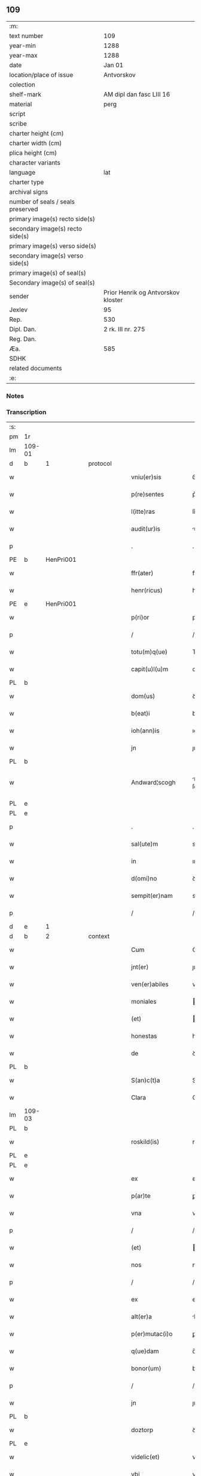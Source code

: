 ** 109

| :m:                               |                                    |
| text number                       | 109                                |
| year-min                          | 1288                               |
| year-max                          | 1288                               |
| date                              | Jan 01                             |
| location/place of issue           | Antvorskov                         |
| colection                         |                                    |
| shelf-mark                        | AM dipl dan fasc LIII 16           |
| material                          | perg                               |
| script                            |                                    |
| scribe                            |                                    |
| charter height (cm)               |                                    |
| charter width (cm)                |                                    |
| plica height (cm)                 |                                    |
| character variants                |                                    |
| language                          | lat                                |
| charter type                      |                                    |
| archival signs                    |                                    |
| number of seals / seals preserved |                                    |
| primary image(s) recto side(s)    |                                    |
| secondary image(s) recto side(s)  |                                    |
| primary image(s) verso side(s)    |                                    |
| secondary image(s) verso side(s)  |                                    |
| primary image(s) of seal(s)       |                                    |
| Secondary image(s) of seal(s)     |                                    |
| sender                            | Prior Henrik og Antvorskov kloster |
| Jexlev                            | 95                                 |
| Rep.                              | 530                                |
| Dipl. Dan.                        | 2 rk. III nr. 275                  |
| Reg. Dan.                         |                                    |
| Æa.                               | 585                                |
| SDHK                              |                                    |
| related documents                 |                                    |
| :e:                               |                                    |

*** Notes


*** Transcription
| :s: |        |   |   |   |   |                    |               |   |   |   |   |     |   |   |   |               |          |          |  |    |    |    |    |
| pm  | 1r     |   |   |   |   |                    |               |   |   |   |   |     |   |   |   |               |          |          |  |    |    |    |    |
| lm  | 109-01 |   |   |   |   |                    |               |   |   |   |   |     |   |   |   |               |          |          |  |    |    |    |    |
| d   | b      | 1 |   | protocol |   |             |               |   |   |   |   |     |   |   |   |               |          |          |  |    |    |    |    |
| w   |        |   |   |   |   | vniu(er)sis        | ỽnıu͛ſıs       |   |   |   |   | lat |   |   |   |        109-01 | 1:protocol |          |  |    |    |    |    |
| w   |        |   |   |   |   | p(re)sentes        | p͛ſentes       |   |   |   |   | lat |   |   |   |        109-01 | 1:protocol |          |  |    |    |    |    |
| w   |        |   |   |   |   | l(itte)ras         | lr͛s          |   |   |   |   | lat |   |   |   |        109-01 | 1:protocol |          |  |    |    |    |    |
| w   |        |   |   |   |   | audit(ur)is        | uꝺıt᷑ıs       |   |   |   |   | lat |   |   |   |        109-01 | 1:protocol |          |  |    |    |    |    |
| p   |        |   |   |   |   | .                  | .             |   |   |   |   | lat |   |   |   |        109-01 | 1:protocol |          |  |    |    |    |    |
| PE  | b      | HenPri001  |   |   |   |                    |               |   |   |   |   |     |   |   |   |               |          |          |  |    |    |    |    |
| w   |        |   |   |   |   | ffr(ater)          | ffr͛           |   |   |   |   | lat |   |   |   |        109-01 | 1:protocol |          |  |430|    |    |    |
| w   |        |   |   |   |   | henr(ricus)        | henr͛          |   |   |   |   | lat |   |   |   |        109-01 | 1:protocol |          |  |430|    |    |    |
| PE  | e      | HenPri001  |   |   |   |                    |               |   |   |   |   |     |   |   |   |               |          |          |  |    |    |    |    |
| w   |        |   |   |   |   | p(ri)or            | poꝛ          |   |   |   |   | lat |   |   |   |        109-01 | 1:protocol |          |  |    |    |    |    |
| p   |        |   |   |   |   | /                  | /             |   |   |   |   | lat |   |   |   |        109-01 | 1:protocol |          |  |    |    |    |    |
| w   |        |   |   |   |   | totu(m)q(ue)       | Totu̅qꝫ        |   |   |   |   | lat |   |   |   |        109-01 | 1:protocol |          |  |    |    |    |    |
| w   |        |   |   |   |   | capit(u)l(u)m      | cpıtl̅m       |   |   |   |   | lat |   |   |   |        109-01 | 1:protocol |          |  |    |    |    |    |
| PL | b |    |   |   |   |                     |                  |   |   |   |                                 |     |   |   |   |               |          |          |  |    |    |    |    |
| w   |        |   |   |   |   | dom(us)            | ꝺom          |   |   |   |   | lat |   |   |   |        109-01 | 1:protocol |          |  |    |    |501|    |
| w   |        |   |   |   |   | b(eat)i            | bı̅            |   |   |   |   | lat |   |   |   |        109-01 | 1:protocol |          |  |    |    |501|    |
| w   |        |   |   |   |   | ioh(ann)is         | ıoh̅ıs         |   |   |   |   | lat |   |   |   |        109-01 | 1:protocol |          |  |    |    |501|    |
| w   |        |   |   |   |   | jn                 | ȷn            |   |   |   |   | lat |   |   |   |        109-01 | 1:protocol |          |  |    |    |501|    |
| PL  | b      |   |   |   |   |                    |               |   |   |   |   |     |   |   |   |               |          |          |  |    |    |    |    |
| w   |        |   |   |   |   | Andward¦scogh             | nꝺwrꝺ¦ ſcogh        |   |   |   |   | dan |   |   |   |        109-01—109-02   | 1:protocol |          |  |    |    |501|2253|
| PL  | e      |   |   |   |   |                    |               |   |   |   |   |     |   |   |   |               |          |          |  |    |    |    |    |
| PL  | e      |   |   |   |   |                    |               |   |   |   |   |     |   |   |   |               |          |          |  |    |    |    |    |
| p   |        |   |   |   |   | .                  | .             |   |   |   |   | lat |   |   |   |        109-02 | 1:protocol |          |  |    |    |    |    |
| w   |        |   |   |   |   | sal(ute)m          | sl̅m          |   |   |   |   | lat |   |   |   |        109-02 | 1:protocol |          |  |    |    |    |    |
| w   |        |   |   |   |   | in                 | ın            |   |   |   |   | lat |   |   |   |        109-02 | 1:protocol |          |  |    |    |    |    |
| w   |        |   |   |   |   | d(omi)no           | ꝺn͛o           |   |   |   |   | lat |   |   |   |        109-02 | 1:protocol |          |  |    |    |    |    |
| w   |        |   |   |   |   | sempit(er)nam      | sempıt͛nm     |   |   |   |   | lat |   |   |   |        109-02 | 1:protocol |          |  |    |    |    |    |
| p   |        |   |   |   |   | /                  | /             |   |   |   |   | lat |   |   |   |        109-02 | 1:protocol |          |  |    |    |    |    |
| d   | e      | 1 |   |   |   |                    |               |   |   |   |   |     |   |   |   |               |          |          |  |    |    |    |    |
| d   | b      | 2 |   | context |   |              |               |   |   |   |   |     |   |   |   |               |          |          |  |    |    |    |    |
| w   |        |   |   |   |   | Cum                | Cum           |   |   |   |   | lat |   |   |   |        109-02 | 2:context |          |  |    |    |    |    |
| w   |        |   |   |   |   | jnt(er)            | ȷnt͛           |   |   |   |   | lat |   |   |   |        109-02 | 2:context |          |  |    |    |    |    |
| w   |        |   |   |   |   | ven(er)abiles      | ven͛bıles     |   |   |   |   | lat |   |   |   |        109-02 | 2:context |          |  |    |    |    |    |
| w   |        |   |   |   |   | moniales           | oníles      |   |   |   |   | lat |   |   |   |        109-02 | 2:context |          |  |    |    |    |    |
| w   |        |   |   |   |   | (et)               |              |   |   |   |   | lat |   |   |   |        109-02 | 2:context |          |  |    |    |    |    |
| w   |        |   |   |   |   | honestas           | honeﬅs       |   |   |   |   | lat |   |   |   |        109-02 | 2:context |          |  |    |    |    |    |
| w   |        |   |   |   |   | de                 | ꝺe            |   |   |   |   | lat |   |   |   |        109-02 | 2:context |          |  |    |    |    |    |
| PL | b |    |   |   |   |                     |                  |   |   |   |                                 |     |   |   |   |               |          |          |  |    |    |    |    |
| w   |        |   |   |   |   | S(an)c(t)a         | Sc͛           |   |   |   |   | lat |   |   |   |        109-02 | 2:context |          |  |    |    |502|    |
| w   |        |   |   |   |   | Clara              | Clr         |   |   |   |   | lat |   |   |   |        109-02 | 2:context |          |  |    |    |502|    |
| lm  | 109-03 |   |   |   |   |                    |               |   |   |   |   |     |   |   |   |               |          |          |  |    |    |    |    |
| PL  | b      |   |   |   |   |                    |               |   |   |   |   |     |   |   |   |               |          |          |  |    |    |    |    |
| w   |        |   |   |   |   | roskild(is)        | roſkıl       |   |   |   |   | lat |   |   |   |        109-03 | 2:context |          |  |    |    |502|2254|
| PL  | e      |   |   |   |   |                    |               |   |   |   |   |     |   |   |   |               |          |          |  |    |    |    |    |
| PL  | e      |   |   |   |   |                    |               |   |   |   |   |     |   |   |   |               |          |          |  |    |    |    |    |
| w   |        |   |   |   |   | ex                 | ex            |   |   |   |   | lat |   |   |   |        109-03 | 2:context |          |  |    |    |    |    |
| w   |        |   |   |   |   | p(ar)te            | ꝑte           |   |   |   |   | lat |   |   |   |        109-03 | 2:context |          |  |    |    |    |    |
| w   |        |   |   |   |   | vna                | vn           |   |   |   |   | lat |   |   |   |        109-03 | 2:context |          |  |    |    |    |    |
| p   |        |   |   |   |   | /                  | /             |   |   |   |   | lat |   |   |   |        109-03 | 2:context |          |  |    |    |    |    |
| w   |        |   |   |   |   | (et)               |              |   |   |   |   | lat |   |   |   |        109-03 | 2:context |          |  |    |    |    |    |
| w   |        |   |   |   |   | nos                | nos           |   |   |   |   | lat |   |   |   |        109-03 | 2:context |          |  |    |    |    |    |
| p   |        |   |   |   |   | /                  | /             |   |   |   |   | lat |   |   |   |        109-03 | 2:context |          |  |    |    |    |    |
| w   |        |   |   |   |   | ex                 | ex            |   |   |   |   | lat |   |   |   |        109-03 | 2:context |          |  |    |    |    |    |
| w   |        |   |   |   |   | alt(er)a           | lt͛          |   |   |   |   | lat |   |   |   |        109-03 | 2:context |          |  |    |    |    |    |
| w   |        |   |   |   |   | p(er)mutac(i)o     | ꝑmutc͛o       |   |   |   |   | lat |   |   |   |        109-03 | 2:context |          |  |    |    |    |    |
| w   |        |   |   |   |   | q(ue)dam           | q̅ꝺm          |   |   |   |   | lat |   |   |   |        109-03 | 2:context |          |  |    |    |    |    |
| w   |        |   |   |   |   | bonor(um)          | bonoꝝ         |   |   |   |   | lat |   |   |   |        109-03 | 2:context |          |  |    |    |    |    |
| p   |        |   |   |   |   | /                  | /             |   |   |   |   | lat |   |   |   |        109-03 | 2:context |          |  |    |    |    |    |
| w   |        |   |   |   |   | jn                 | ȷn            |   |   |   |   | lat |   |   |   |        109-03 | 2:context |          |  |    |    |    |    |
| PL  | b      |   |   |   |   |                    |               |   |   |   |   |     |   |   |   |               |          |          |  |    |    |    |    |
| w   |        |   |   |   |   | doztorp            | ꝺoztoꝛp       |   |   |   |   | dan |   |   |   |        109-03 | 2:context |          |  |    |    |503|    |
| PL  | e      |   |   |   |   |                    |               |   |   |   |   |     |   |   |   |               |          |          |  |    |    |    |    |
| w   |        |   |   |   |   | videlic(et)        | vıꝺelıcꝫ      |   |   |   |   | lat |   |   |   |        109-03 | 2:context |          |  |    |    |    |    |
| w   |        |   |   |   |   | vbi                | vbı           |   |   |   |   | lat |   |   |   |        109-03 | 2:context |          |  |    |    |    |    |
| w   |        |   |   |   |   | ipsis              | ıpſıs         |   |   |   |   | lat |   |   |   |        109-03 | 2:context |          |  |    |    |    |    |
| lm  | 109-04 |   |   |   |   |                    |               |   |   |   |   |     |   |   |   |               |          |          |  |    |    |    |    |
| w   |        |   |   |   |   | dimisim(us)        | ꝺímıſím      |   |   |   |   | lat |   |   |   |        109-04 | 2:context |          |  |    |    |    |    |
| p   |        |   |   |   |   | /                  | /             |   |   |   |   | lat |   |   |   |        109-04 | 2:context |          |  |    |    |    |    |
| w   |        |   |   |   |   | (et)               |              |   |   |   |   | lat |   |   |   |        109-04 | 2:context |          |  |    |    |    |    |
| w   |        |   |   |   |   | jn                 | ȷn            |   |   |   |   | lat |   |   |   |        109-04 | 2:context |          |  |    |    |    |    |
| PL  | b      |   |   |   |   |                    |               |   |   |   |   |     |   |   |   |               |          |          |  |    |    |    |    |
| w   |        |   |   |   |   | ekæthorp           | ekæthoꝛp      |   |   |   |   | dan |   |   |   |        109-04 | 2:context |          |  |    |    |504|    |
| PL  | e      |   |   |   |   |                    |               |   |   |   |   |     |   |   |   |               |          |          |  |    |    |    |    |
| w   |        |   |   |   |   | vbi                | vbı           |   |   |   |   | lat |   |   |   |        109-04 | 2:context |          |  |    |    |    |    |
| w   |        |   |   |   |   | e(con)tra          | eꝯtɼ         |   |   |   |   | lat |   |   |   |        109-04 | 2:context |          |  |    |    |    |    |
| w   |        |   |   |   |   | recepim(us)        | ɼecepım      |   |   |   |   | lat |   |   |   |        109-04 | 2:context |          |  |    |    |    |    |
| p   |        |   |   |   |   | /                  | /             |   |   |   |   | lat |   |   |   |        109-04 | 2:context |          |  |    |    |    |    |
| d   | e      | 2 |   |   |   |                    |               |   |   |   |   |     |   |   |   |               |          |          |  |    |    |    |    |
| d   | b      | 3 |   | eschatocol |   |           |               |   |   |   |   |     |   |   |   |               |          |          |  |    |    |    |    |
| w   |        |   |   |   |   | f(a)c(t)a          | fc̅           |   |   |   |   | lat |   |   |   |        109-04 | 3:eschatocol |          |  |    |    |    |    |
| w   |        |   |   |   |   | sit                | ſıt           |   |   |   |   | lat |   |   |   |        109-04 | 3:eschatocol |          |  |    |    |    |    |
| w   |        |   |   |   |   | jn                 | ȷn            |   |   |   |   | lat |   |   |   |        109-04 | 3:eschatocol |          |  |    |    |    |    |
| w   |        |   |   |   |   | comodu(m)          | comoꝺu̅        |   |   |   |   | lat |   |   |   |        109-04 | 3:eschatocol |          |  |    |    |    |    |
| w   |        |   |   |   |   | vtr(i)usq(ue)      | vtruſqꝫ      |   |   |   |   | lat |   |   |   |        109-04 | 3:eschatocol |          |  |    |    |    |    |
| w   |        |   |   |   |   | p(ar)tis           | ꝑtıs          |   |   |   |   | lat |   |   |   |        109-04 | 3:eschatocol |          |  |    |    |    |    |
| p   |        |   |   |   |   | /                  | /             |   |   |   |   | lat |   |   |   |        109-04 | 3:eschatocol |          |  |    |    |    |    |
| w   |        |   |   |   |   | nos                | nos           |   |   |   |   | lat |   |   |   |        109-04 | 3:eschatocol |          |  |    |    |    |    |
| w   |        |   |   |   |   | p(er)¦mutac(i)onem | ꝑ¦mutac͛onem   |   |   |   |   | lat |   |   |   | 109-04—109-05 | 3:eschatocol |          |  |    |    |    |    |
| w   |        |   |   |   |   | hui(us)modj        | huıꝰmoꝺȷ      |   |   |   |   | lat |   |   |   |        109-05 | 3:eschatocol |          |  |    |    |    |    |
| w   |        |   |   |   |   | legalit(er)        | leglıt͛       |   |   |   |   | lat |   |   |   |        109-05 | 3:eschatocol |          |  |    |    |    |    |
| w   |        |   |   |   |   | (et)               |              |   |   |   |   | lat |   |   |   |        109-05 | 3:eschatocol |          |  |    |    |    |    |
| w   |        |   |   |   |   | rite               | ɼíte          |   |   |   |   | lat |   |   |   |        109-05 | 3:eschatocol |          |  |    |    |    |    |
| w   |        |   |   |   |   | f(a)c(t)am         | fc̅m          |   |   |   |   | lat |   |   |   |        109-05 | 3:eschatocol |          |  |    |    |    |    |
| p   |        |   |   |   |   | /                  | /             |   |   |   |   | lat |   |   |   |        109-05 | 3:eschatocol |          |  |    |    |    |    |
| w   |        |   |   |   |   | cu(m)              | cu̅            |   |   |   |   | lat |   |   |   |        109-05 | 3:eschatocol |          |  |    |    |    |    |
| w   |        |   |   |   |   | sigillor(um)       | ſıgılloꝝ      |   |   |   |   | lat |   |   |   |        109-05 | 3:eschatocol |          |  |    |    |    |    |
| w   |        |   |   |   |   | n(ost)ror(um)      | nr̅oꝝ          |   |   |   |   | lat |   |   |   |        109-05 | 3:eschatocol |          |  |    |    |    |    |
| w   |        |   |   |   |   | appensionib(us)    | enſıonıbꝫ   |   |   |   |   | lat |   |   |   |        109-05 | 3:eschatocol |          |  |    |    |    |    |
| w   |        |   |   |   |   | stabilim(us)       | ﬅabılımꝰ      |   |   |   |   | lat |   |   |   |        109-05 | 3:eschatocol |          |  |    |    |    |    |
| p   |        |   |   |   |   | /                  | /             |   |   |   |   | lat |   |   |   |        109-05 | 3:eschatocol |          |  |    |    |    |    |
| w   |        |   |   |   |   | eande(m)           | ende̅         |   |   |   |   | lat |   |   |   |        109-05 | 3:eschatocol |          |  |    |    |    |    |
| lm  | 109-06 |   |   |   |   |                    |               |   |   |   |   |     |   |   |   |               |          |          |  |    |    |    |    |
| w   |        |   |   |   |   | ad                 | ꝺ            |   |   |   |   | lat |   |   |   |        109-06 | 3:eschatocol |          |  |    |    |    |    |
| w   |        |   |   |   |   | om(n)em            | om̅em          |   |   |   |   | lat |   |   |   |        109-06 | 3:eschatocol |          |  |    |    |    |    |
| w   |        |   |   |   |   | ambiguitatis       | mbıguıttıs  |   |   |   |   | lat |   |   |   |        109-06 | 3:eschatocol |          |  |    |    |    |    |
| w   |        |   |   |   |   | mat(er)iam         | mt͛ım        |   |   |   |   | lat |   |   |   |        109-06 | 3:eschatocol |          |  |    |    |    |    |
| p   |        |   |   |   |   | /                  | /             |   |   |   |   | lat |   |   |   |        109-06 | 3:eschatocol |          |  |    |    |    |    |
| w   |        |   |   |   |   | que                | que           |   |   |   |   | lat |   |   |   |        109-06 | 3:eschatocol |          |  |    |    |    |    |
| w   |        |   |   |   |   | de                 | ꝺe            |   |   |   |   | lat |   |   |   |        109-06 | 3:eschatocol |          |  |    |    |    |    |
| w   |        |   |   |   |   | tali               | tlı          |   |   |   |   | lat |   |   |   |        109-06 | 3:eschatocol |          |  |    |    |    |    |
| w   |        |   |   |   |   | p(er)mutac(i)one   | ꝑmutac͛one     |   |   |   |   | lat |   |   |   |        109-06 | 3:eschatocol |          |  |    |    |    |    |
| w   |        |   |   |   |   | gen(er)ari         | gen͛rı        |   |   |   |   | lat |   |   |   |        109-06 | 3:eschatocol |          |  |    |    |    |    |
| w   |        |   |   |   |   | valeat             | vlet        |   |   |   |   | lat |   |   |   |        109-06 | 3:eschatocol |          |  |    |    |    |    |
| w   |        |   |   |   |   | jn                 | ȷn            |   |   |   |   | lat |   |   |   |        109-06 | 3:eschatocol |          |  |    |    |    |    |
| w   |        |   |   |   |   | post(er)um         | poﬅ͛um         |   |   |   |   | lat |   |   |   |        109-06 | 3:eschatocol |          |  |    |    |    |    |
| p   |        |   |   |   |   | /                  | /             |   |   |   |   | lat |   |   |   |        109-06 | 3:eschatocol |          |  |    |    |    |    |
| w   |        |   |   |   |   | remouen¦dam        | ɼemouen¦ꝺa   |   |   |   |   | lat |   |   |   | 109-06—109-07 | 3:eschatocol |          |  |    |    |    |    |
| p   |        |   |   |   |   | /                  | /             |   |   |   |   | lat |   |   |   |        109-07 | 3:eschatocol |          |  |    |    |    |    |
| w   |        |   |   |   |   | tenore             | tenoꝛe        |   |   |   |   | lat |   |   |   |        109-07 | 3:eschatocol |          |  |    |    |    |    |
| w   |        |   |   |   |   | p(re)senc(ium)     | p͛ſenc̅         |   |   |   |   | lat |   |   |   |        109-07 | 3:eschatocol |          |  |    |    |    |    |
| w   |        |   |   |   |   | (con)firmantes     | ꝯfırmantes    |   |   |   |   | lat |   |   |   |        109-07 | 3:eschatocol |          |  |    |    |    |    |
| p   |        |   |   |   |   | /                  | /             |   |   |   |   | lat |   |   |   |        109-07 | 3:eschatocol |          |  |    |    |    |    |
| w   |        |   |   |   |   | Dat(um)            | Dt̅           |   |   |   |   | lat |   |   |   |        109-07 | 3:eschatocol |          |  |    |    |    |    |
| PL  | b      |   |   |   |   |                    |               |   |   |   |   |     |   |   |   |               |          |          |  |    |    |    |    |
| w   |        |   |   |   |   | Andwardscogh       | nꝺwaɼꝺſcogh  |   |   |   |   | dan |   |   |   |        109-07 | 3:eschatocol |          |  |    |    |505|    |
| PL  | e      |   |   |   |   |                    |               |   |   |   |   |     |   |   |   |               |          |          |  |    |    |    |    |
| p   |        |   |   |   |   | .                  | .             |   |   |   |   | lat |   |   |   |        109-07 | 3:eschatocol |          |  |    |    |    |    |
| w   |        |   |   |   |   | anno               | nno          |   |   |   |   | lat |   |   |   |        109-07 | 3:eschatocol |          |  |    |    |    |    |
| w   |        |   |   |   |   | d(omi)ni           | ꝺn̅ı           |   |   |   |   | lat |   |   |   |        109-07 | 3:eschatocol |          |  |    |    |    |    |
| n   |        |   |   |   |   | mͦ                  | ͦ             |   |   |   |   | lat |   |   |   |        109-07 | 3:eschatocol |          |  |    |    |    |    |
| p   |        |   |   |   |   | /                  | /             |   |   |   |   | lat |   |   |   |        109-07 | 3:eschatocol |          |  |    |    |    |    |
| n   |        |   |   |   |   | CCͦ                 | CCͦ            |   |   |   |   | lat |   |   |   |        109-07 | 3:eschatocol |          |  |    |    |    |    |
| p   |        |   |   |   |   | .                  | .             |   |   |   |   | lat |   |   |   |        109-07 | 3:eschatocol |          |  |    |    |    |    |
| n   |        |   |   |   |   | Lxxx               | Lxxx          |   |   |   |   | lat |   |   |   |        109-07 | 3:eschatocol |          |  |    |    |    |    |
| p   |        |   |   |   |   | .                  | .             |   |   |   |   | lat |   |   |   |        109-07 | 3:eschatocol |          |  |    |    |    |    |
| n   |        |   |   |   |   | viij               | vııȷ          |   |   |   |   | lat |   |   |   |        109-07 | 3:eschatocol |          |  |    |    |    |    |
| p   |        |   |   |   |   | .                  | .             |   |   |   |   | lat |   |   |   |        109-07 | 3:eschatocol |          |  |    |    |    |    |
| w   |        |   |   |   |   | jn                 | ȷn            |   |   |   |   | lat |   |   |   |        109-07 | 3:eschatocol |          |  |    |    |    |    |
| w   |        |   |   |   |   | octab(is)          | oab̅          |   |   |   |   | lat |   |   |   |        109-07 | 3:eschatocol |          |  |    |    |    |    |
| lm  | 109-08 |   |   |   |   |                    |               |   |   |   |   |     |   |   |   |               |          |          |  |    |    |    |    |
| w   |        |   |   |   |   | !natauitatis¡      | !ntauítatıs¡ |   |   |   |   | lat |   |   |   |        109-08 | 3:eschatocol |          |  |    |    |    |    |
| w   |        |   |   |   |   | d(omi)nj           | ꝺn̅ȷ           |   |   |   |   | lat |   |   |   |        109-08 | 3:eschatocol |          |  |    |    |    |    |
| p   |        |   |   |   |   | /                  | /             |   |   |   |   | lat |   |   |   |        109-08 | 3:eschatocol |          |  |    |    |    |    |
| d   | e      | 3 |   |   |   |                    |               |   |   |   |   |     |   |   |   |               |          |          |  |    |    |    |    |
| :e: |        |   |   |   |   |                    |               |   |   |   |   |     |   |   |   |               |          |          |  |    |    |    |    |